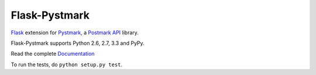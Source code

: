 Flask-Pystmark
==============

.. image:: https://travis-ci.org/xsleonard/flask-pystmark.png 
    :target: https://travis-ci.org/xsleonard/flask-pystmark

.. image:: https://coveralls.io/repos/xsleonard/flask-pystmark/badge.png 
    :target: https://coveralls.io/r/xsleonard/flask-pystmark

.. _Flask: http://flask.pocoo.org/
.. _Pystmark: https://github.com/xsleonard/pystmark
.. _Postmark API: http://developer.postmarkapp.com/
.. _Documentation: https://flask-pystmark.readthedocs.org

`Flask`_ extension for `Pystmark`_, a `Postmark API`_ library.

Flask-Pystmark supports Python 2.6, 2.7, 3.3 and PyPy.

Read the complete `Documentation`_

To run the tests, do ``python setup.py test``.
